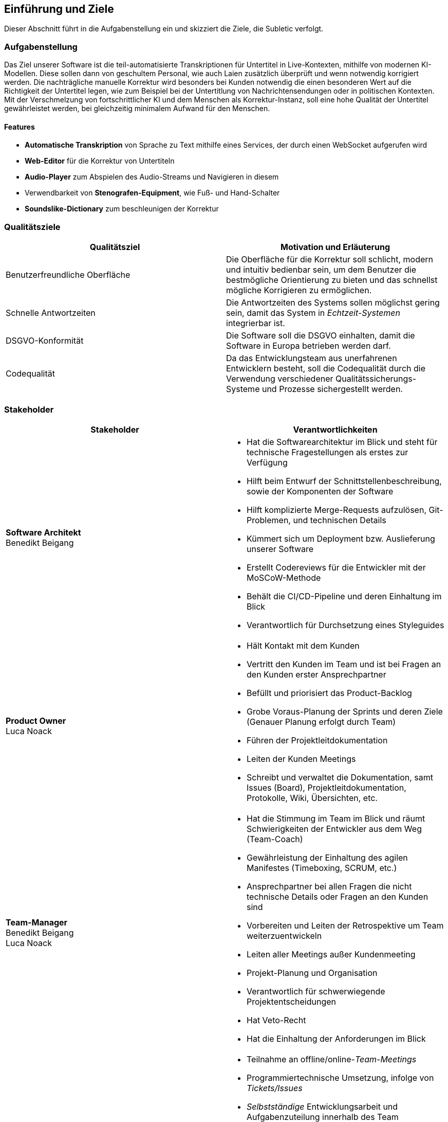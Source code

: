 :imagesdir: ./img
[[Introduction_and_Goals]]
== Einführung und Ziele

Dieser Abschnitt führt in die Aufgabenstellung ein und skizziert die Ziele, die Subletic verfolgt.

=== Aufgabenstellung

Das Ziel unserer Software ist die teil-automatisierte Transkriptionen für Untertitel in Live-Kontexten, mithilfe von modernen KI-Modellen. Diese sollen dann von geschultem Personal, wie auch Laien zusätzlich überprüft und wenn notwendig korrigiert werden. Die nachträgliche manuelle Korrektur wird besonders bei Kunden notwendig die einen besonderen Wert auf die Richtigkeit der Untertitel legen, wie zum Beispiel bei der Untertitlung von Nachrichtensendungen oder in politischen Kontexten. Mit der Verschmelzung von fortschrittlicher KI und dem Menschen als Korrektur-Instanz, soll eine hohe Qualität der Untertitel gewährleistet werden, bei gleichzeitig minimalem Aufwand für den Menschen. 

==== Features

* **Automatische Transkription** von Sprache zu Text mithilfe eines Services, der durch einen WebSocket aufgerufen wird
* **Web-Editor** für die Korrektur von Untertiteln
* **Audio-Player** zum Abspielen des Audio-Streams und Navigieren in diesem
* Verwendbarkeit von **Stenografen-Equipment**, wie Fuß- und Hand-Schalter
* **Soundslike-Dictionary** zum beschleunigen der Korrektur

=== Qualitätsziele

[options="header"]
|===
| Qualitätsziel | Motivation und Erläuterung
| Benutzerfreundliche Oberfläche | Die Oberfläche für die Korrektur soll schlicht, modern und intuitiv bedienbar sein, um dem Benutzer die bestmögliche Orientierung zu bieten und das schnellst mögliche Korrigieren zu ermöglichen.
| Schnelle Antwortzeiten | Die Antwortzeiten des Systems sollen möglichst gering sein, damit das System in _Echtzeit-Systemen_ integrierbar ist.
| DSGVO-Konformität | Die Software soll die DSGVO einhalten, damit die Software in Europa betrieben werden darf.
| Codequalität | Da das Entwicklungsteam aus unerfahrenen Entwicklern besteht, soll die Codequalität durch die Verwendung verschiedener Qualitätssicherungs-Systeme und Prozesse sichergestellt werden.
|===

=== Stakeholder

[options="header"]
|===
| Stakeholder | Verantwortlichkeiten


| **Software Architekt** +
Benedikt Beigang 
a| 
* Hat die Softwarearchitektur im Blick und steht für technische Fragestellungen als erstes zur Verfügung
* Hilft beim Entwurf der Schnittstellenbeschreibung, sowie der Komponenten der Software
* Hilft komplizierte Merge-Requests aufzulösen, Git-Problemen, und technischen Details
* Kümmert sich um Deployment bzw. Auslieferung unserer Software
* Erstellt Codereviews für die Entwickler mit der MoSCoW-Methode
* Behält die CI/CD-Pipeline und deren Einhaltung im Blick
* Verantwortlich für Durchsetzung eines Styleguides


| **Product Owner** +
Luca Noack
a|
* Hält Kontakt mit dem Kunden
* Vertritt den Kunden im Team und ist bei Fragen an den Kunden erster Ansprechpartner
* Befüllt und priorisiert das Product-Backlog
* Grobe Voraus-Planung der Sprints und deren Ziele (Genauer Planung erfolgt durch Team) 
* Führen der Projektleitdokumentation
* Leiten der Kunden Meetings
* Schreibt und verwaltet die Dokumentation, samt Issues (Board), Projektleitdokumentation, Protokolle, Wiki, Übersichten, etc.


| **Team-Manager** +
Benedikt Beigang +
Luca Noack
a|
* Hat die Stimmung im Team im Blick und räumt Schwierigkeiten der Entwickler aus dem Weg (Team-Coach)
* Gewährleistung der Einhaltung des agilen Manifestes (Timeboxing, SCRUM, etc.) 
* Ansprechpartner bei allen Fragen die nicht technische Details oder Fragen an den Kunden sind
* Vorbereiten und Leiten der Retrospektive um Team weiterzuentwickeln
* Leiten aller Meetings außer Kundenmeeting
* Projekt-Planung und Organisation
* Verantwortlich für schwerwiegende Projektentscheidungen
* Hat Veto-Recht
* Hat die Einhaltung der Anforderungen im Blick


| **Developer** +
Chantal Bley +
Pascal Fabian +
Amine Jegani +
Christoph Neidahl +
Luca Niklas +
Finn Romeis
a|
* Teilnahme an offline/online-_Team-Meetings_
* Programmiertechnische Umsetzung, infolge von _Tickets/Issues_
* _Selbstständige_ Entwicklungsarbeit und Aufgabenzuteilung innerhalb des Team
* _Informieren des Teams_ zu Projektfortschritt, bei Problemen und Entscheidungen die getroffen werden müssen in Issue-Kommentaren, Discord oder im Weekly
* Einhalten der vom Team festgelegten _Definition of Done's_
* Präsentieren der entwickelten Features spätestens im _Review_
* _Dokumentieren_ des geschriebenen Codes
* Schreiben von _Unit-Tests_ zu den implementierten Funktionalitäten
* Erstellung von _Protokollen_
* Schreiben von Code-Reviews falls ein anderer Developer dies wünscht


| **Philipp Platis**
a|
* Mitarbeiter der gbs und Ansprechpartner für Fragen bezüglich der Anforderungen


| **Grundig Business GmbH & Co. KG (gbs)**
a|
* Kunde (Unternehmen) der unsere Software nutzen und nach Abschluss des Projekts weiterentwickeln möchte
* Spezialisiert auf die Entwicklung von KI-gestützter Stenografie-Hardware und Software 


| **Karsten Weicker**
a|
* Zuständiger Professor für das Modul
* Steht bei Fragen bezüglich der Organisation des Moduls und dessen Abgaben und Prüfungsleistungen zur Verfügung
|===
